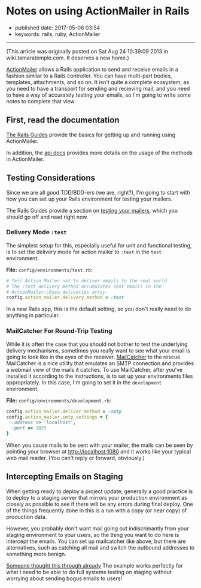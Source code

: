 * Notes on using ActionMailer in Rails
  :PROPERTIES:
  :CUSTOM_ID: notes-on-using-actionmailer-in-rails
  :END:

- published date: 2017-05-06 03:54
- keywords: rails, ruby, ActionMailer

--------------

(This article was originally posted on Sat Aug 24 10:39:09 2013 in wiki.tamaratemple.com. It deserves a new home.)

[[http://guides.rubyonrails.org/action_mailer_basics.html][ActionMailer]] allows a Rails application to send and receive emails in a fashion similar to a Rails controller. You can have multi-part bodies, templates, attachments, and so on. It isn't quite a complete ecosystem, as you need to have a transport for sending and recieving mail, and you need to have a way of accurately testing your emails, so I'm going to write some notes to complete that view.

** First, read the documentation
   :PROPERTIES:
   :CUSTOM_ID: first-read-the-documentation
   :END:

[[http://guides.rubyonrails.org/][The Rails Guides]] provide the basics for getting up and running using ActionMailer.

In addition, the [[http://api.rubyonrails.org/classes/ActionMailer/Base.html][api docs]] provides more details on the usage of the methods in ActionMailer.

** Testing Considerations
   :PROPERTIES:
   :CUSTOM_ID: testing-considerations
   :END:

Since we are all good TDD/BDD-ers (we are, right?), I'm going to start with how you can set up your Rails environment for testing your mailers.

The Rails Guides provide a section on [[http://guides.rubyonrails.org/testing.html#testing-your-mailers][testing your mailers]], which you should go off and read right now.

*** Delivery Mode =:test=
    :PROPERTIES:
    :CUSTOM_ID: delivery-mode-test
    :END:

The simplest setup for this, especially useful for unit and functional testing, is to set the delivery mode for action mailer to =:test= in the =test= environment.

*File:* =config/environments/test.rb=:

#+BEGIN_SRC ruby
      # Tell Action Mailer not to deliver emails to the real world.
      # The :test delivery method accumulates sent emails in the
      # ActionMailer::Base.deliveries array.
      config.action_mailer.delivery_method = :test
#+END_SRC

In a new Rails app, this is the default setting, so you don't really need to do anything in particular.

*** MailCatcher For Round-Trip Testing
    :PROPERTIES:
    :CUSTOM_ID: mailcatcher-for-round-trip-testing
    :END:

While it is often the case that you should not bother to test the underlying delivery mechanisms, sometimes you really want to see what your email is going to look like in the eyes of the receiver. [[http://mailcatcher.me/][MailCatcher]] to the rescue. MailCatcher is a nice utility that emulates an SMTP connection and provides a webmail view of the mails it catches. To use MailCatcher, after you've installed it according to the instructions, is to set up your environments files appropriately. In this case, I'm going to set it in the =development= environment.

*File:* =config/environments/development.rb=:

#+BEGIN_SRC ruby
      config.action_mailer.deliver_method = :smtp
      config.action_mailer.smtp_settings = {
        :address => 'localhost',
        :port => 1025
      }
#+END_SRC

When you cause mails to be sent with your mailer, the mails can be seen by pointing your browser at [[http://localhost:1080]] and it works like your typical web mail reader. (You can't reply or forward, obviously.)

** Intercepting Emails on Staging
   :PROPERTIES:
   :CUSTOM_ID: intercepting-emails-on-staging
   :END:

When getting ready to deploy a project update, generally a good practice is to deploy to a staging server that mirrors your production environment as closely as possible to see if there will be any errors during final deploy. One of the things frequently done in this is a run with a copy (or near copy) of production data.

However, you probably don't want mail going out indiscrimantly from your staging environment to your users, so the thing you want to do here is intercept the emails. You can set up mailcatcher like above, but there are alternatives, such as catching all mail and switch the outbound addresses to something more benign.

[[http://guides.rubyonrails.org/action_mailer_basics.html#intercepting-emails][Someone thought this through already]] The example works perfectly for what I need to be able to do full systems testing on staging without worrying about sending bogus emails to users!
